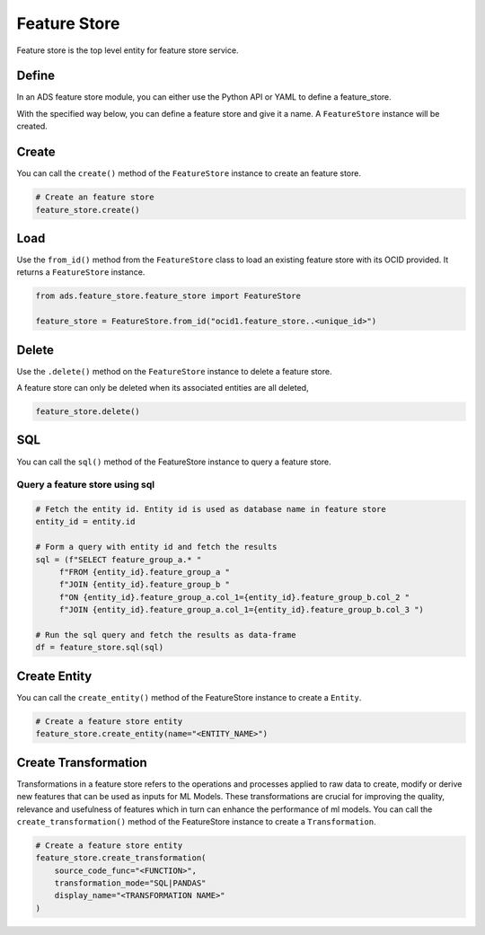 Feature Store
*************

Feature store is the top level entity for feature store service.

Define
======

In an ADS feature store module, you can either use the Python API or YAML to define a feature_store.


With the specified way below, you can define a feature store and give it a name.
A ``FeatureStore`` instance will be created.

.. tabs::

  .. code-tab:: Python3
    :caption: Python

    from ads.feature_store.feature_store import FeatureStore

    feature_store = (
        feature_store_resource = FeatureStore().
            with_description(<feature_store_description>)
            with_compartment_id("ocid1.compartment..<unique_id>").
            with_name(<feature_store_name>).
            with_offline_config(
                metastore_id=metastoreId
            )
    )

  .. code-tab:: Python3
    :caption: YAML

    from ads.feature_store.feature_store import FeatureStore

    yaml_string = """
    kind: feature_store
    spec:
      compartmentId: ocid1.compartment..<unique_id>
      description: <feature_store_description>
      name: <feature_store_name>
      featureStoreId: <feature_store_id>
    type: feature_store
    """

    feature_store = FeatureStore.from_yaml(yaml_string)


Create
======

You can call the ``create()`` method of the ``FeatureStore`` instance to create an feature store.

.. code-block:: python3

  # Create an feature store
  feature_store.create()


Load
====

Use the ``from_id()`` method from the ``FeatureStore`` class to load an existing feature store with its OCID provided. It returns a ``FeatureStore`` instance.

.. code-block:: python3

  from ads.feature_store.feature_store import FeatureStore

  feature_store = FeatureStore.from_id("ocid1.feature_store..<unique_id>")

Delete
======

Use the ``.delete()`` method on the ``FeatureStore`` instance to delete a feature store.

A feature store can only be deleted when its associated entities are all deleted,

.. code-block:: python3

  feature_store.delete()

SQL
===
You can call the ``sql()`` method of the FeatureStore instance to query a feature store.

Query a feature store using sql
###############################

.. code-block:: python3

  # Fetch the entity id. Entity id is used as database name in feature store
  entity_id = entity.id

  # Form a query with entity id and fetch the results
  sql = (f"SELECT feature_group_a.* "
       f"FROM {entity_id}.feature_group_a "
       f"JOIN {entity_id}.feature_group_b "
       f"ON {entity_id}.feature_group_a.col_1={entity_id}.feature_group_b.col_2 "
       f"JOIN {entity_id}.feature_group_a.col_1={entity_id}.feature_group_b.col_3 ")

  # Run the sql query and fetch the results as data-frame
  df = feature_store.sql(sql)

Create Entity
=============
You can call the ``create_entity()`` method of the FeatureStore instance to create a ``Entity``.

.. code-block:: python3

  # Create a feature store entity
  feature_store.create_entity(name="<ENTITY_NAME>")

Create Transformation
=====================
Transformations in a feature store refers to the operations and processes applied to raw data to create, modify or derive new features that can be used as inputs for ML Models. These transformations are crucial for improving the quality, relevance and usefulness of features which in turn can enhance the performance of ml models.
You can call the ``create_transformation()`` method of the FeatureStore instance to create a ``Transformation``.

.. code-block:: python3

  # Create a feature store entity
  feature_store.create_transformation(
      source_code_func="<FUNCTION>",
      transformation_mode="SQL|PANDAS"
      display_name="<TRANSFORMATION NAME>"
  )
